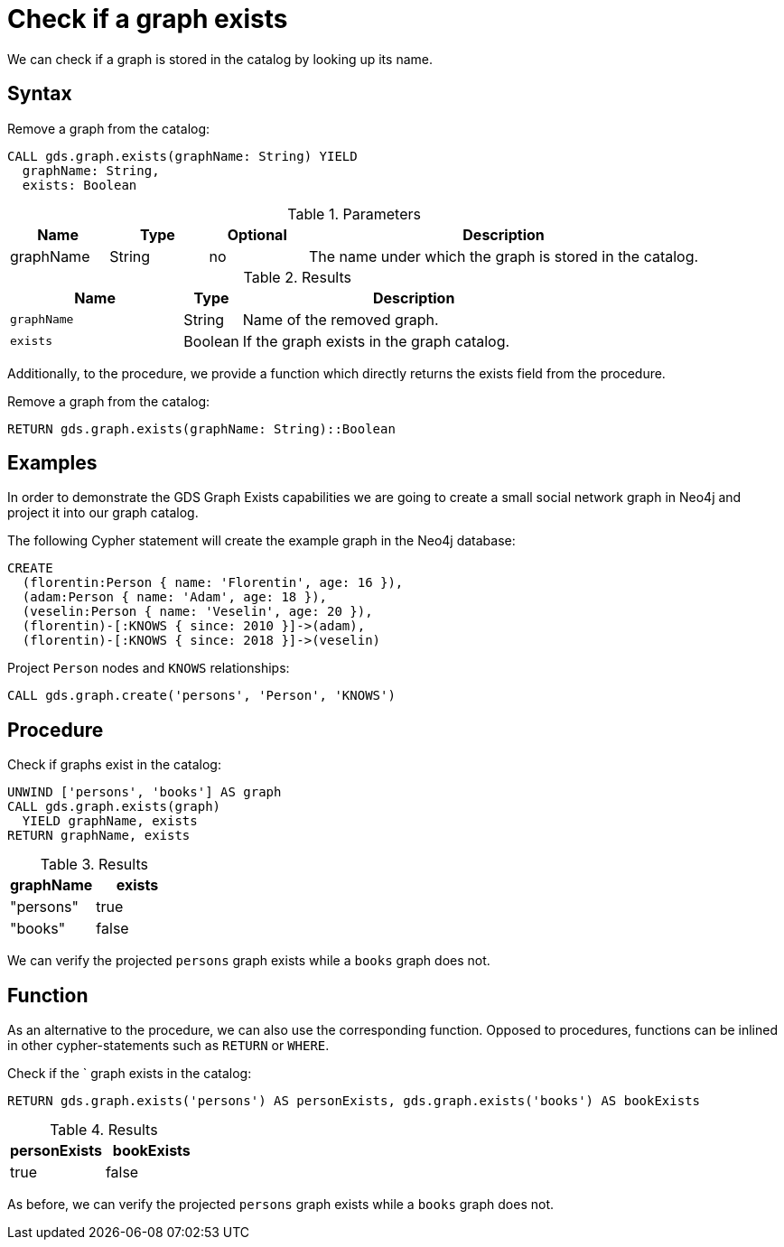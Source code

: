 [[catalog-graph-exists]]
= Check if a graph exists

We can check if a graph is stored in the catalog by looking up its name.

== Syntax

[.graph-exists-syntax]
--
.Remove a graph from the catalog:
[source, cypher, role=noplay]
----
CALL gds.graph.exists(graphName: String) YIELD
  graphName: String,
  exists: Boolean
----


[[graph-exists-syntax]]
.Parameters
[opts="header",cols="1,1,1,4"]
|===
| Name          | Type      | Optional             | Description
| graphName     | String    | no                   | The name under which the graph is stored in the catalog.
|===

.Results
[opts="header",cols="3m,1,6"]
|===
| Name              | Type     | Description
| graphName         | String   | Name of the removed graph.
| exists            | Boolean  | If the graph exists in the graph catalog.
|===
--

Additionally, to the procedure, we provide a function which directly returns the exists field from the procedure.

.Remove a graph from the catalog:
[source, cypher, role=noplay]
----
RETURN gds.graph.exists(graphName: String)::Boolean
----

== Examples

In order to demonstrate the GDS Graph Exists capabilities we are going to create a small social network graph in Neo4j and project it into our graph catalog.

.The following Cypher statement will create the example graph in the Neo4j database:
[source, cypher, role=noplay setup-query]
----
CREATE
  (florentin:Person { name: 'Florentin', age: 16 }),
  (adam:Person { name: 'Adam', age: 18 }),
  (veselin:Person { name: 'Veselin', age: 20 }),
  (florentin)-[:KNOWS { since: 2010 }]->(adam),
  (florentin)-[:KNOWS { since: 2018 }]->(veselin)
----

.Project `Person` nodes and `KNOWS` relationships:
[source, cypher, role=noplay graph-create-query]
----
CALL gds.graph.create('persons', 'Person', 'KNOWS')
----


== Procedure

[role=query-example]
--
.Check if graphs exist in the catalog:
[source, cypher, role=noplay]
----
UNWIND ['persons', 'books'] AS graph
CALL gds.graph.exists(graph)
  YIELD graphName, exists
RETURN graphName, exists
----

.Results
[opts="header",cols="1,1"]
|===
| graphName      | exists
| "persons"      | true
| "books"        | false
|===
--

We can verify the projected `persons` graph exists while a `books` graph does not.

== Function

As an alternative to the procedure, we can also use the corresponding function.
Opposed to procedures, functions can be inlined in other cypher-statements such as `RETURN` or `WHERE`.

[role=query-example]
--
.Check if the ` graph exists in the catalog:
[source, cypher, role=noplay]
----
RETURN gds.graph.exists('persons') AS personExists, gds.graph.exists('books') AS bookExists
----

.Results
[opts="header",cols="1,1"]
|===
| personExists      | bookExists
| true              | false
|===
--

As before, we can verify the projected `persons` graph exists while a `books` graph does not.
